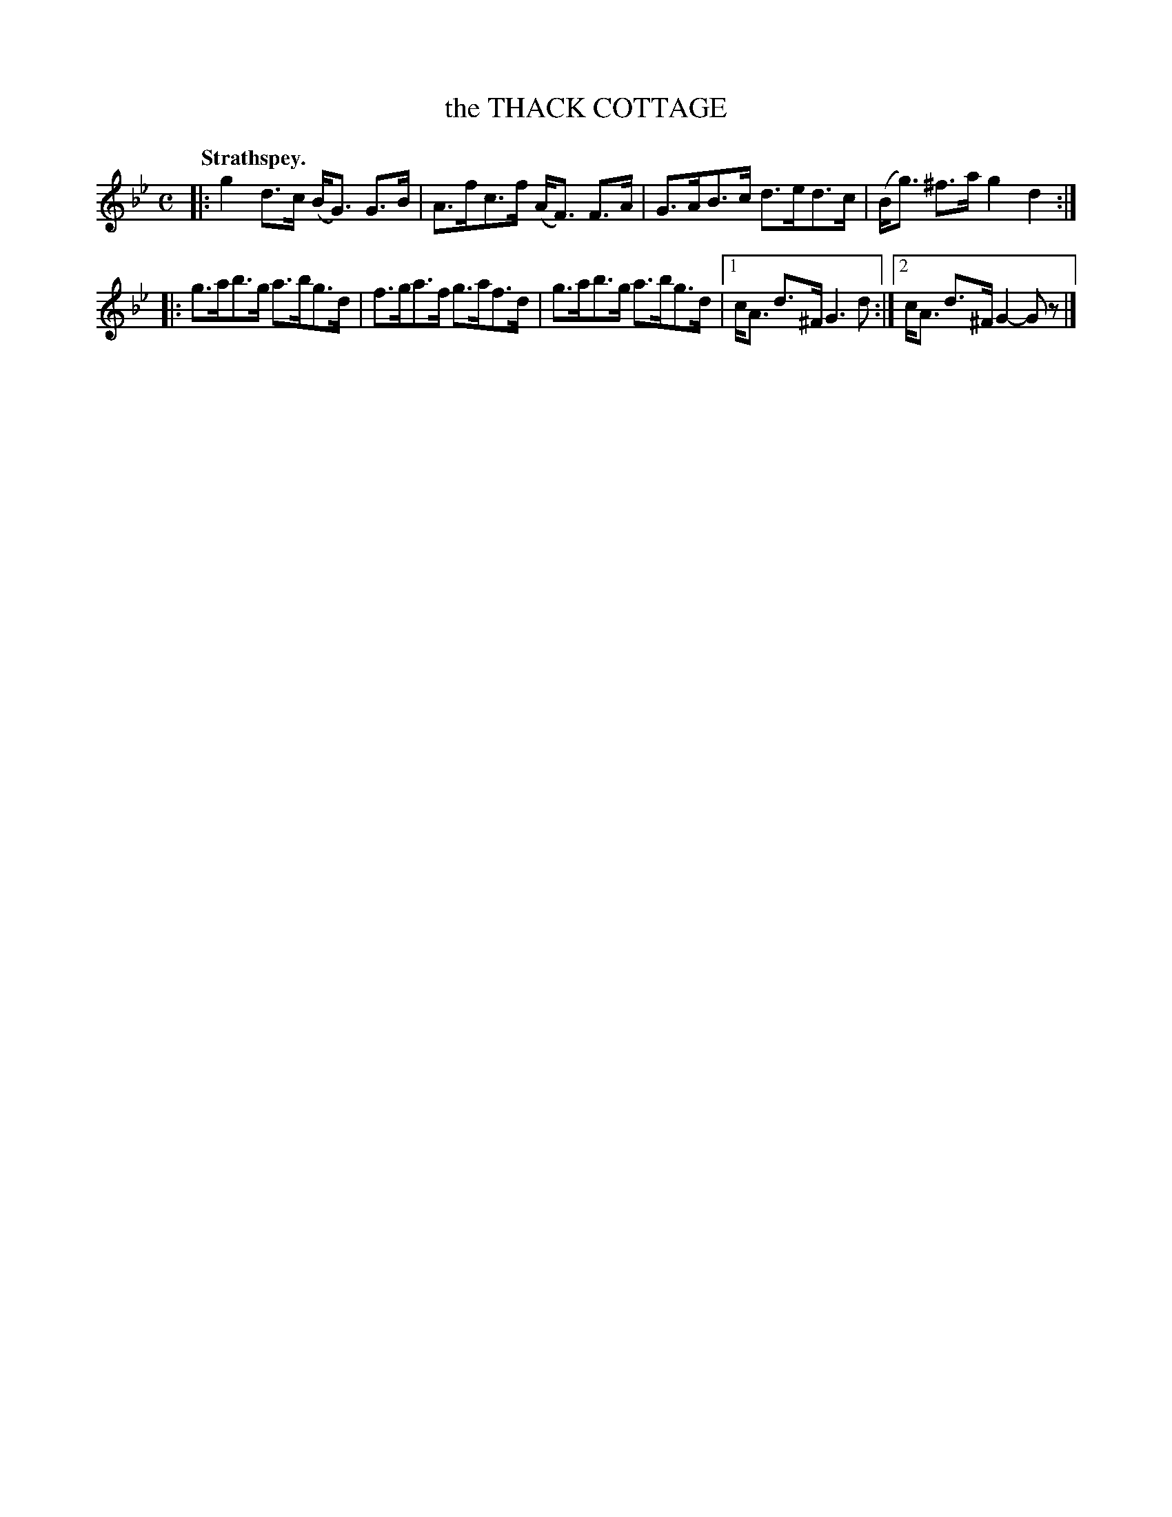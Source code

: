 X: 3191
T: the THACK COTTAGE
Q: "Strathspey."
R: Strathspey.
%R: strathspey
B: James Kerr "Merry Melodies" v.3 p.22 #191
Z: 2016 John Chambers <jc:trillian.mit.edu>
M: C
L: 1/8
K: Gm
|:\
g2d>c (B<G) G>B | A>fc>f (A<F) F>A |\
G>AB>c d>ed>c | (B<g) ^f>a g2d2 :|
|:\
g>ab>g a>bg>d | f>ga>f g>af>d |\
g>ab>g a>bg>d |[1 c<A d>^F G3 d :|[2 c<A d>^F G2-Gz |]
